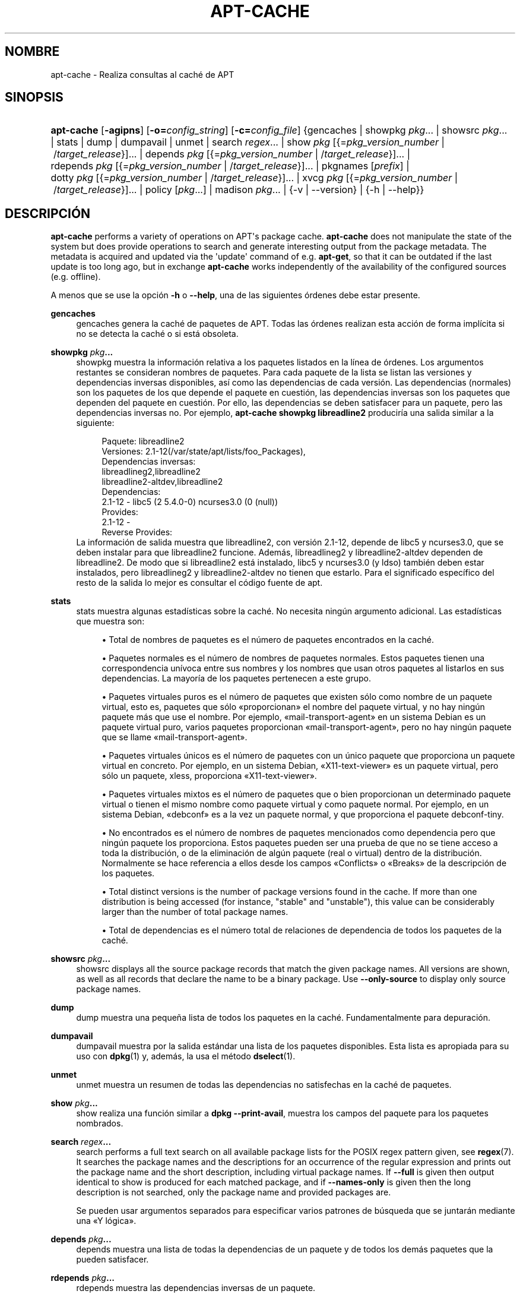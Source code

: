 '\" t
.\"     Title: apt-cache
.\"    Author: Jason Gunthorpe
.\" Generator: DocBook XSL Stylesheets v1.79.1 <http://docbook.sf.net/>
.\"      Date: 16\ \&Agosto\ \&2016
.\"    Manual: APT
.\"    Source: APT 1.8.0~alpha3
.\"  Language: Spanish
.\"
.TH "APT\-CACHE" "8" "16\ \&Agosto\ \&2016" "APT 1.8.0~alpha3" "APT"
.\" -----------------------------------------------------------------
.\" * Define some portability stuff
.\" -----------------------------------------------------------------
.\" ~~~~~~~~~~~~~~~~~~~~~~~~~~~~~~~~~~~~~~~~~~~~~~~~~~~~~~~~~~~~~~~~~
.\" http://bugs.debian.org/507673
.\" http://lists.gnu.org/archive/html/groff/2009-02/msg00013.html
.\" ~~~~~~~~~~~~~~~~~~~~~~~~~~~~~~~~~~~~~~~~~~~~~~~~~~~~~~~~~~~~~~~~~
.ie \n(.g .ds Aq \(aq
.el       .ds Aq '
.\" -----------------------------------------------------------------
.\" * set default formatting
.\" -----------------------------------------------------------------
.\" disable hyphenation
.nh
.\" disable justification (adjust text to left margin only)
.ad l
.\" -----------------------------------------------------------------
.\" * MAIN CONTENT STARTS HERE *
.\" -----------------------------------------------------------------
.SH "NOMBRE"
apt-cache \- Realiza consultas al cach\('e de APT
.SH "SINOPSIS"
.HP \w'\fBapt\-cache\fR\ 'u
\fBapt\-cache\fR [\fB\-agipns\fR] [\fB\-o=\fR\fB\fIconfig_string\fR\fR] [\fB\-c=\fR\fB\fIconfig_file\fR\fR] {gencaches | showpkg\ \fIpkg\fR...  | showsrc\ \fIpkg\fR...  | stats | dump | dumpavail | unmet | search\ \fIregex\fR...  | show\ \fIpkg\fR\ [{=\fIpkg_version_number\fR\ |\ /\fItarget_release\fR}]...  | depends\ \fIpkg\fR\ [{=\fIpkg_version_number\fR\ |\ /\fItarget_release\fR}]...  | rdepends\ \fIpkg\fR\ [{=\fIpkg_version_number\fR\ |\ /\fItarget_release\fR}]...  | pkgnames\ [\fIprefix\fR]  | dotty\ \fIpkg\fR\ [{=\fIpkg_version_number\fR\ |\ /\fItarget_release\fR}]...  | xvcg\ \fIpkg\fR\ [{=\fIpkg_version_number\fR\ |\ /\fItarget_release\fR}]...  | policy\ [\fIpkg\fR...]  | madison\ \fIpkg\fR...  | {\-v\ |\ \-\-version} | {\-h\ |\ \-\-help}}
.SH "DESCRIPCI\('ON"
.PP
\fBapt\-cache\fR
performs a variety of operations on APT\*(Aqs package cache\&.
\fBapt\-cache\fR
does not manipulate the state of the system but does provide operations to search and generate interesting output from the package metadata\&. The metadata is acquired and updated via the \*(Aqupdate\*(Aq command of e\&.g\&.
\fBapt\-get\fR, so that it can be outdated if the last update is too long ago, but in exchange
\fBapt\-cache\fR
works independently of the availability of the configured sources (e\&.g\&. offline)\&.
.PP
A menos que se use la opci\('on
\fB\-h\fR
o
\fB\-\-help\fR, una de las siguientes \('ordenes debe estar presente\&.
.PP
\fBgencaches\fR
.RS 4
gencaches
genera la cach\('e de paquetes de APT\&. Todas las \('ordenes realizan esta acci\('on de forma impl\('icita si no se detecta la cach\('e o si est\('a obsoleta\&.
.RE
.PP
\fBshowpkg\fR \fB\fIpkg\fR\fR\fB\&...\fR
.RS 4
showpkg
muestra la informaci\('on relativa a los paquetes listados en la l\('inea de \('ordenes\&. Los argumentos restantes se consideran nombres de paquetes\&. Para cada paquete de la lista se listan las versiones y dependencias inversas disponibles, as\('i como las dependencias de cada versi\('on\&. Las dependencias (normales) son los paquetes de los que depende el paquete en cuesti\('on, las dependencias inversas son los paquetes que dependen del paquete en cuesti\('on\&. Por ello, las dependencias se deben satisfacer para un paquete, pero las dependencias inversas no\&. Por ejemplo,
\fBapt\-cache showpkg libreadline2\fR
producir\('ia una salida similar a la siguiente:
.sp
.if n \{\
.RS 4
.\}
.nf
Paquete: libreadline2
Versiones: 2\&.1\-12(/var/state/apt/lists/foo_Packages),
Dependencias inversas: 
  libreadlineg2,libreadline2
  libreadline2\-altdev,libreadline2
Dependencias:
2\&.1\-12 \- libc5 (2 5\&.4\&.0\-0) ncurses3\&.0 (0 (null))
Provides:
2\&.1\-12 \- 
Reverse Provides: 
.fi
.if n \{\
.RE
.\}
La informaci\('on de salida muestra que libreadline2, con versi\('on 2\&.1\-12, depende de libc5 y ncurses3\&.0, que se deben instalar para que libreadline2 funcione\&. Adem\('as, libreadlineg2 y libreadline2\-altdev dependen de libreadline2\&. De modo que si libreadline2 est\('a instalado, libc5 y ncurses3\&.0 (y ldso) tambi\('en deben estar instalados, pero libreadlineg2 y libreadline2\-altdev no tienen que estarlo\&. Para el significado espec\('ifico del resto de la salida lo mejor es consultar el c\('odigo fuente de apt\&.
.RE
.PP
\fBstats\fR
.RS 4
stats
muestra algunas estad\('isticas sobre la cach\('e\&. No necesita ning\('un argumento adicional\&. Las estad\('isticas que muestra son:
.sp
.RS 4
.ie n \{\
\h'-04'\(bu\h'+03'\c
.\}
.el \{\
.sp -1
.IP \(bu 2.3
.\}
Total de nombres de paquetes
es el n\('umero de paquetes encontrados en la cach\('e\&.
.RE
.sp
.RS 4
.ie n \{\
\h'-04'\(bu\h'+03'\c
.\}
.el \{\
.sp -1
.IP \(bu 2.3
.\}
Paquetes normales
es el n\('umero de nombres de paquetes normales\&. Estos paquetes tienen una correspondencia un\('ivoca entre sus nombres y los nombres que usan otros paquetes al listarlos en sus dependencias\&. La mayor\('ia de los paquetes pertenecen a este grupo\&.
.RE
.sp
.RS 4
.ie n \{\
\h'-04'\(bu\h'+03'\c
.\}
.el \{\
.sp -1
.IP \(bu 2.3
.\}
Paquetes virtuales puros
es el n\('umero de paquetes que existen s\('olo como nombre de un paquete virtual, esto es, paquetes que s\('olo \(Foproporcionan\(Fc el nombre del paquete virtual, y no hay ning\('un paquete m\('as que use el nombre\&. Por ejemplo, \(Fomail\-transport\-agent\(Fc en un sistema Debian es un paquete virtual puro, varios paquetes proporcionan \(Fomail\-transport\-agent\(Fc, pero no hay ning\('un paquete que se llame \(Fomail\-transport\-agent\(Fc\&.
.RE
.sp
.RS 4
.ie n \{\
\h'-04'\(bu\h'+03'\c
.\}
.el \{\
.sp -1
.IP \(bu 2.3
.\}
Paquetes virtuales \('unicos
es el n\('umero de paquetes con un \('unico paquete que proporciona un paquete virtual en concreto\&. Por ejemplo, en un sistema Debian, \(FoX11\-text\-viewer\(Fc es un paquete virtual, pero s\('olo un paquete, xless, proporciona \(FoX11\-text\-viewer\(Fc\&.
.RE
.sp
.RS 4
.ie n \{\
\h'-04'\(bu\h'+03'\c
.\}
.el \{\
.sp -1
.IP \(bu 2.3
.\}
Paquetes virtuales mixtos
es el n\('umero de paquetes que o bien proporcionan un determinado paquete virtual o tienen el mismo nombre como paquete virtual y como paquete normal\&. Por ejemplo, en un sistema Debian, \(Fodebconf\(Fc es a la vez un paquete normal, y que proporciona el paquete debconf\-tiny\&.
.RE
.sp
.RS 4
.ie n \{\
\h'-04'\(bu\h'+03'\c
.\}
.el \{\
.sp -1
.IP \(bu 2.3
.\}
No encontrados
es el n\('umero de nombres de paquetes mencionados como dependencia pero que ning\('un paquete los proporciona\&. Estos paquetes pueden ser una prueba de que no se tiene acceso a toda la distribuci\('on, o de la eliminaci\('on de alg\('un paquete (real o virtual) dentro de la distribuci\('on\&. Normalmente se hace referencia a ellos desde los campos \(FoConflicts\(Fc o \(FoBreaks\(Fc de la descripci\('on de los paquetes\&.
.RE
.sp
.RS 4
.ie n \{\
\h'-04'\(bu\h'+03'\c
.\}
.el \{\
.sp -1
.IP \(bu 2.3
.\}
Total distinct
versions is the number of package versions found in the cache\&. If more than one distribution is being accessed (for instance, "stable" and "unstable"), this value can be considerably larger than the number of total package names\&.
.RE
.sp
.RS 4
.ie n \{\
\h'-04'\(bu\h'+03'\c
.\}
.el \{\
.sp -1
.IP \(bu 2.3
.\}
Total de dependencias
es el n\('umero total de relaciones de dependencia de todos los paquetes de la cach\('e\&.
.RE
.sp
.RE
.PP
\fBshowsrc\fR \fB\fIpkg\fR\fR\fB\&...\fR
.RS 4
showsrc
displays all the source package records that match the given package names\&. All versions are shown, as well as all records that declare the name to be a binary package\&. Use
\fB\-\-only\-source\fR
to display only source package names\&.
.RE
.PP
\fBdump\fR
.RS 4
dump
muestra una peque\(~na lista de todos los paquetes en la cach\('e\&. Fundamentalmente para depuraci\('on\&.
.RE
.PP
\fBdumpavail\fR
.RS 4
dumpavail
muestra por la salida est\('andar una lista de los paquetes disponibles\&. Esta lista es apropiada para su uso con
\fBdpkg\fR(1)
y, adem\('as, la usa el m\('etodo
\fBdselect\fR(1)\&.
.RE
.PP
\fBunmet\fR
.RS 4
unmet
muestra un resumen de todas las dependencias no satisfechas en la cach\('e de paquetes\&.
.RE
.PP
\fBshow\fR \fB\fIpkg\fR\fR\fB\&...\fR
.RS 4
show
realiza una funci\('on similar a
\fBdpkg \-\-print\-avail\fR, muestra los campos del paquete para los paquetes nombrados\&.
.RE
.PP
\fBsearch\fR \fB\fIregex\fR\fR\fB\&...\fR
.RS 4
search
performs a full text search on all available package lists for the POSIX regex pattern given, see
\fBregex\fR(7)\&. It searches the package names and the descriptions for an occurrence of the regular expression and prints out the package name and the short description, including virtual package names\&. If
\fB\-\-full\fR
is given then output identical to
show
is produced for each matched package, and if
\fB\-\-names\-only\fR
is given then the long description is not searched, only the package name and provided packages are\&.
.sp
Se pueden usar argumentos separados para especificar varios patrones de b\('usqueda que se juntar\('an mediante una \(FoY l\('ogica\(Fc\&.
.RE
.PP
\fBdepends\fR \fB\fIpkg\fR\fR\fB\&...\fR
.RS 4
depends
muestra una lista de todas la dependencias de un paquete y de todos los dem\('as paquetes que la pueden satisfacer\&.
.RE
.PP
\fBrdepends\fR \fB\fIpkg\fR\fR\fB\&...\fR
.RS 4
rdepends
muestra las dependencias inversas de un paquete\&.
.RE
.PP
\fBpkgnames\fR [\fIprefix\fR]
.RS 4
Esta orden muestra el nombre de todos los paquetes que APT conoce\&. El argumento opcional es un prefijo para filtrar la lista de nombres\&. La salida es apropiada para su uso junto con la funci\('on de completado autom\('atico mediante tabulador en un int\('erprete de \('ordenes y se genera de forma extremadamente r\('apida\&. El mejor uso de la orden es con la opci\('on
\fB\-\-generate\fR\&.
.sp
Tenga en cuenta que un paquete que conoce APT puede no estar necesariamente disponible para descargar, instalar o instalado, por ejemplo: los paquetes virtuales tambi\('en aparecen en la lista generada\&.
.RE
.PP
\fBdotty\fR \fB\fIpkg\fR\fR\fB\&...\fR
.RS 4
dotty
toma una lista de paquetes de la l\('inea de ordenes y genera una salida apropiada para su uso con dotty, del paquete
\m[blue]\fBGraphViz\fR\m[]\&\s-2\u[1]\d\s+2\&. El resultado ser\('a un conjunto de nodos y uniones representando las relaciones entre los paquetes\&. De forma predeterminada, los paquetes proporcionados mostrar\('an todas sus dependencias, lo que puede producir un grafo muy grande\&. Para limitar la salida s\('olo a los paquetes listados en la l\('inea de \('ordenes, active la opci\('on
APT::Cache::GivenOnly\&.
.sp
Los nodos resultantes tendr\('an varias formas: los paquetes normales son cajas, los paquetes virtuales puros son tri\('angulos, los paquetes virtuales mixtos son diamantes y los paquetes no encontrados son hex\('agonos\&. Las cajas naranjas simbolizan que el recorrido se detuvo en paquetes que ning\('un otro declara como dependencia, las l\('ineas azules son pre\-dependencias y las l\('ineas verdes son conflictos\&.
.sp
Tenga cuidado, dotty no puede dibujar grandes conjuntos de paquetes\&.
.RE
.PP
\fBxvcg\fR \fB\fIpkg\fR\fR\fB\&...\fR
.RS 4
Lo mismo que
dotty, s\('olo para xvcg de la
\m[blue]\fBherramienta VCG\fR\m[]\&\s-2\u[2]\d\s+2\&.
.RE
.PP
\fBpolicy\fR [\fIpkg\fR\&...]
.RS 4
policy
est\('a pensado para ayudar a depurar asuntos relacionados con el fichero de preferencias\&. Sin argumentos mostrar\('a las prioridades de cada fuente\&. De forma alternativa, muestra una informaci\('on detallada acerca de la prioridad de selecci\('on del paquete nombrado\&.
.RE
.PP
\fBmadison\fR \fB\fIpkg\fR\fR\fB\&...\fR
.RS 4
La orden
madison
de
apt\-cache
intenta imitar el formato de salida y parte de la funcionalidad de la herramienta para la gesti\('on del archivo de Debian,
madison\&. Muestra las versiones disponibles de un determinado paquete en un formato tabular\&. A diferencia del
madison
original, s\('olo puede mostrar informaci\('on para la arquitectura para la que APT obtuvo las listas de paquetes (APT::Architecture)\&.
.RE
.SH "OPCIONES"
.PP
Todas las opciones de la l\('inea de \('ordenes se pueden definir mediante el fichero de configuraci\('on, las descripciones indican la opci\('on de la configuraci\('on a definir\&. Para opciones de tipo \(Foboolean\(Fc puede invalidar el fichero de configuraci\('on utilizando algo como
\fB\-f\-\fR,\fB\-\-no\-f\fR,
\fB\-f=no\fR
u otras muchas variaciones\&.
.PP
\fB\-p\fR, \fB\-\-pkg\-cache\fR
.RS 4
Define el fichero donde guardar la cach\('e de paquetes\&. La cach\('e de paquetes es la cach\('e primaria usada para todas las operaciones\&. Opci\('on de configuraci\('on:
Dir::Cache::pkgcache\&.
.RE
.PP
\fB\-s\fR, \fB\-\-src\-cache\fR
.RS 4
Escoge el fichero para guardar la cach\('e fuente\&. S\('olo
gencaches
usa esta cach\('e y guarda una versi\('on analizada de la informaci\('on de los paquetes de las fuentes remotas\&. Cuando se genera la cach\('e de paquetes la cach\('e fuente se usa para evitar analizar todos los ficheros de paquetes\&. Opci\('on de configuraci\('on:
Dir::Cache::srcpkgcache\&.
.RE
.PP
\fB\-q\fR, \fB\-\-quiet\fR
.RS 4
Produce una salida adecuada para su almacenamiento, omitiendo los indicadores de progreso\&. M\('as \(Foq\(Fc producir\('an una salida m\('as silenciosa, hasta un m\('aximo de dos\&. Tambi\('en se puede usar
\fB\-q=#\fR
para definir el nivel de silencio, ignorando el fichero de configuraci\('on\&. Opci\('on de configuraci\('on:
quiet\&.
.RE
.PP
\fB\-i\fR, \fB\-\-important\fR
.RS 4
Muestra s\('olo las dependencias importantes, se usa junto con
unmet
y
depends\&. Hace que s\('olo se muestren las dependencias y pre\-dependencias\&. Opci\('on de configuraci\('on:
APT::Cache::Important\&.
.RE
.PP
\fB\-\-no\-pre\-depends\fR, \fB\-\-no\-depends\fR, \fB\-\-no\-recommends\fR, \fB\-\-no\-suggests\fR, \fB\-\-no\-conflicts\fR, \fB\-\-no\-breaks\fR, \fB\-\-no\-replaces\fR, \fB\-\-no\-enhances\fR
.RS 4
Per default the
\fBdepends\fR
and
\fBrdepends\fR
print all dependencies\&. This can be tweaked with these flags which will omit the specified dependency type\&. Configuration Item:
APT::Cache::Show\fIDependencyType\fR
e\&.g\&.
APT::Cache::ShowRecommends\&.
.RE
.PP
\fB\-\-implicit\fR
.RS 4
Per default
\fBdepends\fR
and
\fBrdepends\fR
print only dependencies explicitly expressed in the metadata\&. With this flag it will also show dependencies implicitly added based on the encountered data\&. A
Conflicts: foo
e\&.g\&. expresses implicitly that this package also conflicts with the package foo from any other architecture\&. Configuration Item:
APT::Cache::ShowImplicit\&.
.RE
.PP
\fB\-f\fR, \fB\-\-full\fR
.RS 4
Muestra todos los campos de informaci\('on cuando se realiza una b\('usqueda\&. Opci\('on de configuraci\('on:
APT::Cache::ShowFull\&.
.RE
.PP
\fB\-a\fR, \fB\-\-all\-versions\fR
.RS 4
Muestra los campos completos de todas las versiones disponibles\&. Es el comportamiento predeterminado, para desactivarlo utilice
\fB\-\-no\-all\-versions\fR\&. Si se especifica
\fB\-\-no\-all\-versions\fR, s\('olo se muestra la versi\('on candidata (la que se escoger\('ia para instalar)\&. Esta opci\('on s\('olo se aplica a la orden
show\&. Opci\('on de configuraci\('on:
APT::Cache::AllVersions\&.
.RE
.PP
\fB\-g\fR, \fB\-\-generate\fR
.RS 4
Realiza una regeneraci\('on completa de la cach\('e de paquetes, en vez de usarla tal y como est\('a\&. Esta es la opci\('on predeterminada, para desactivarla use
\fB\-\-no\-generate\fR\&. Opci\('on de configuraci\('on:
APT::Cache::Generate\&.
.RE
.PP
\fB\-\-names\-only\fR, \fB\-n\fR
.RS 4
Only search on the package and provided package names, not the long descriptions\&. Configuration Item:
APT::Cache::NamesOnly\&.
.RE
.PP
\fB\-\-all\-names\fR
.RS 4
Hace que
pkgnames
muestre todos los nombres, incluyendo los paquetes virtuales y las dependencias no encontradas\&. Opci\('on de configuraci\('on:
APT::Cache::AllNames\&.
.RE
.PP
\fB\-\-recurse\fR
.RS 4
Hace que
depends
y
rdepends
sean recursivos de modo que todos los paquetes mencionados se muestran s\('olo una vez\&. Opci\('on de configuraci\('on
APT::Cache::RecurseDepends\&.
.RE
.PP
\fB\-\-installed\fR
.RS 4
Limita la salida de
depends
y
rdepends
a paquetes actualmente instalados\&. Opci\('on de configuraci\('on:
APT::Cache::Installed\&.
.RE
.PP
\fB\-\-with\-source\fR \fB\fIfilename\fR\fR
.RS 4
Adds the given file as a source for metadata\&. Can be repeated to add multiple files\&. Supported are currently
*\&.deb,
*\&.dsc,
*\&.changes,
Sources
and
Packages
files as well as source package directories\&. Files are matched based on their name only, not their content!
.sp
Sources
and
Packages
can be compressed in any format apt supports as long as they have the correct extension\&. If you need to store multiple of these files in one directory you can prefix a name of your choice with the last character being an underscore ("_")\&. Example: my\&.example_Packages\&.xz
.sp
Note that these sources are treated as trusted (see
\fBapt-secure\fR(8))\&. Configuration Item:
APT::Sources::With\&.
.RE
.PP
\fB\-h\fR, \fB\-\-help\fR
.RS 4
Muestra un mensaje corto sobre el uso\&.
.RE
.PP
\fB\-v\fR, \fB\-\-version\fR
.RS 4
Muestra la versi\('on del programa\&.
.RE
.PP
\fB\-c\fR, \fB\-\-config\-file\fR
.RS 4
Fichero de configuraci\('on: Especifica el fichero de configuraci\('on a usar\&. El programa leer\('a el fichero de configuraci\('on predeterminado y, despu\('es, este fichero de configuraci\('on\&. Si necesita que ciertas opciones de configuraci\('on se definan antes que el an\('alisis de los de los ficheros de configuraci\('on predeterminados, defina un fichero con la variable de entorno
\fBAPT_CONFIG\fR\&. Consulte
\fBapt.conf\fR(5)
para informaci\('on sobre la sintaxis\&.
.RE
.PP
\fB\-o\fR, \fB\-\-option\fR
.RS 4
Define una opci\('on de configuraci\('on: Esto definir\('a una opci\('on arbitraria de configuraci\('on\&. La sintaxis es
\fB\-o Algo::Cosa=cosa\fR\&.
\fB\-o\fR
y
\fB\-\-option\fR
se pueden usar varias veces para definir diferentes opciones\&.
.RE
.SH "FICHEROS"
.PP
/etc/apt/sources\&.list
.RS 4
Ubicaciones de d\('onde conseguir los paquetes\&. Opci\('on de configuraci\('on:
Dir::Etc::SourceList\&.
.RE
.PP
/etc/apt/sources\&.list\&.d/
.RS 4
Fragmentos de fichero para las ubicaciones de d\('onde descargar los paquetes\&. Opci\('on de configuraci\('on:
Dir::Etc::SourceParts\&.
.RE
.PP
/var/lib/apt/lists/
.RS 4
\('Area de almacenamiento para la informaci\('on del estado de cada fuente de paquetes especificado en
\fBsources.list\fR(5)
Opci\('on de configuraci\('on:
Dir::State::Lists\&.
.RE
.PP
/var/lib/apt/lists/partial/
.RS 4
\('Area de almacenamiento para la informaci\('on de estado en tr\('ansito\&. Elemento de configuraci\('on:
Dir::State::Lists
(se a\(~nade
partial
de forma impl\('icita)
.RE
.SH "V\('EASE TAMBI\('EN"
.PP
\fBapt.conf\fR(5),
\fBsources.list\fR(5),
\fBapt-get\fR(8)
.SH "DIAGN\('OSTICOS"
.PP
\fBapt\-cache\fR
devuelve cero si no hay ning\('un error, y el valor 100 en caso de error\&.
.SH "BUGS"
.PP
\m[blue]\fBP\('agina de errores de APT\fR\m[]\&\s-2\u[3]\d\s+2\&. Si quiere informar de un error en APT, consulte
/usr/share/doc/debian/bug\-reporting\&.txt
o use la orden
\fBreportbug\fR(1)\&.
.SH "TRADUCCI\('ON"
.PP
La traducci\('on al espa\(~nol la realizaron Ismael Fanlo, Carlos Mestre, Rudy Godoy, Gustavo Saldumbide, Javier Fern\('andez\-Sanguino y Rub\('en Porras Campo entre los a\(~nos 2003 y 2004\&. La traducci\('on fue actualizada por Francisco Javier Cuadrado y Omar Campagne Polaino entre los a\(~nos 2009 y 2012 \&.
.PP
Tenga en cuenta que este documento puede contener secciones sin traducir\&. Esto es intencionado para evitar perder contenido cuando la traducci\('on no est\('a actualizada con respecto al documento original\&.
.SH "AUTORES"
.PP
\fBJason Gunthorpe\fR
.RS 4
.RE
.PP
\fBEquipo de APT\fR
.RS 4
.RE
.SH "NOTAS"
.IP " 1." 4
GraphViz
.RS 4
\%http://www.research.att.com/sw/tools/graphviz/
.RE
.IP " 2." 4
herramienta VCG
.RS 4
\%http://rw4.cs.uni-sb.de/users/sander/html/gsvcg1.html
.RE
.IP " 3." 4
P\('agina de errores de APT
.RS 4
\%http://bugs.debian.org/src:apt
.RE
